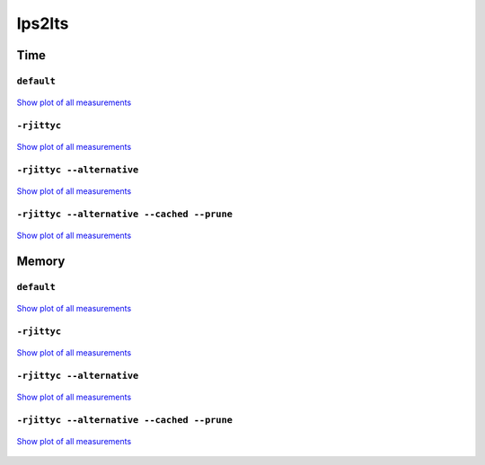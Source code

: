 lps2lts
-------

Time
^^^^

``default``
"""""""""""

.. figure:: http://www.mcrl2.org/performance/plots/tools/lps2lts/default/recent/time.svg
   :align: center
   
   `Show plot of all measurements <http://www.mcrl2.org/performance/plots/tools/lps2lts/default/all/time.svg>`__

``-rjittyc``
""""""""""""

.. figure:: http://www.mcrl2.org/performance/plots/tools/lps2lts/-rjittyc/recent/time.svg
   :align: center
   
   `Show plot of all measurements <http://www.mcrl2.org/performance/plots/tools/lps2lts/-rjittyc/all/time.svg>`__
   
``-rjittyc --alternative``
""""""""""""""""""""""""""

.. figure:: http://www.mcrl2.org/performance/plots/tools/lps2lts/-rjittyc__--alternative/recent/time.svg
   :align: center
   
   `Show plot of all measurements <http://www.mcrl2.org/performance/plots/tools/lps2lts/-rjittyc__--alternative/all/time.svg>`__
   
``-rjittyc --alternative --cached --prune``
"""""""""""""""""""""""""""""""""""""""""""

.. figure:: http://www.mcrl2.org/performance/plots/tools/lps2lts/-rjittyc__--alternative__--cached__--prune/recent/time.svg
   :align: center
   
   `Show plot of all measurements <http://www.mcrl2.org/performance/plots/tools/lps2lts/-rjittyc__--alternative__--cached__--prune/all/time.svg>`__      

Memory
^^^^^^

``default``
"""""""""""

.. figure:: http://www.mcrl2.org/performance/plots/tools/lps2lts/default/recent/memory.svg
   :align: center
   
   `Show plot of all measurements <http://www.mcrl2.org/performance/plots/tools/lps2lts/default/all/memory.svg>`__
   
``-rjittyc``
""""""""""""

.. figure:: http://www.mcrl2.org/performance/plots/tools/lps2lts/-rjittyc/recent/memory.svg
   :align: center
   
   `Show plot of all measurements <http://www.mcrl2.org/performance/plots/tools/lps2lts/-rjittyc/all/memory.svg>`__
   
``-rjittyc --alternative``
""""""""""""""""""""""""""

.. figure:: http://www.mcrl2.org/performance/plots/tools/lps2lts/-rjittyc__--alternative/recent/memory.svg
   :align: center
   
   `Show plot of all measurements <http://www.mcrl2.org/performance/plots/tools/lps2lts/-rjittyc__--alternative/all/memory.svg>`__
   
``-rjittyc --alternative --cached --prune``
"""""""""""""""""""""""""""""""""""""""""""

.. figure:: http://www.mcrl2.org/performance/plots/tools/lps2lts/-rjittyc__--alternative__--cached__--prune/recent/memory.svg
   :align: center
   
   `Show plot of all measurements <http://www.mcrl2.org/performance/plots/tools/lps2lts/-rjittyc__--alternative__--cached__--prune/all/memory.svg>`__     
